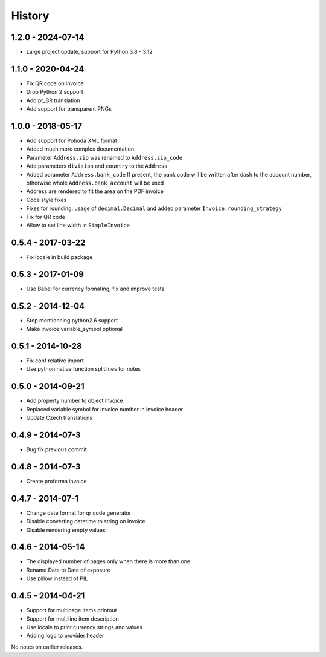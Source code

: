 History
=======

1.2.0 - 2024-07-14
------------------
- Large project update, support for Python 3.8 - 3.12

1.1.0 - 2020-04-24
------------------
- Fix QR code on invoice
- Drop Python 2 support
- Add pt_BR translation
- Add support for transparent PNGs

1.0.0 - 2018-05-17
------------------
- Add support for Pohoda XML format
- Added much more complex documentation
- Parameter ``Address.zip`` was renamed to ``Address.zip_code``
- Add parameters ``division`` and ``country`` to the  ``Address``
- Added parameter ``Address.bank_code``
  If present, the bank code will be written after dash to
  the account number, otherwise whole
  ``Address.bank_account`` will be used
- Address are rendered to fit the area on the PDF invoice
- Code style fixes
- Fixes for rounding: usage of ``decimal.Decimal`` and
  added parameter ``Invoice.rounding_strategy``
- Fix for QR code
- Allow to set line width in ``SimpleInvoice``


0.5.4 - 2017-03-22
------------------
- Fix locale in build package


0.5.3 - 2017-01-09
------------------
- Use Babel for currency formating; fix and improve tests

0.5.2 - 2014-12-04
------------------
- Stop mentionning python2.6 support
- Make invoice.variable_symbol optional

0.5.1 - 2014-10-28
------------------
- Fix conf relative import
- Use python native function splitlines for notes

0.5.0 - 2014-09-21
------------------
- Add property number to object Invoice
- Replaced variable symbol for invoice number in invoice header
- Update Czech translations

0.4.9 - 2014-07-3
-----------------
- Bug fix previous commit

0.4.8 - 2014-07-3
-----------------
- Create proforma invoice

0.4.7 - 2014-07-1
-----------------
- Change date format for qr code generator
- Disable converting datetime to string on Invoice
- Disable rendering empty values

0.4.6 - 2014-05-14
------------------
- The displayed number of pages only when there is more than one
- Rename Date to  Date of exposure
- Use pillow instead of PIL

0.4.5 - 2014-04-21
------------------

- Support for multipage items printout
- Support for multiline item description
- Use locale to print currency strings and values
- Adding logo to provider header


No notes on earlier releases.
